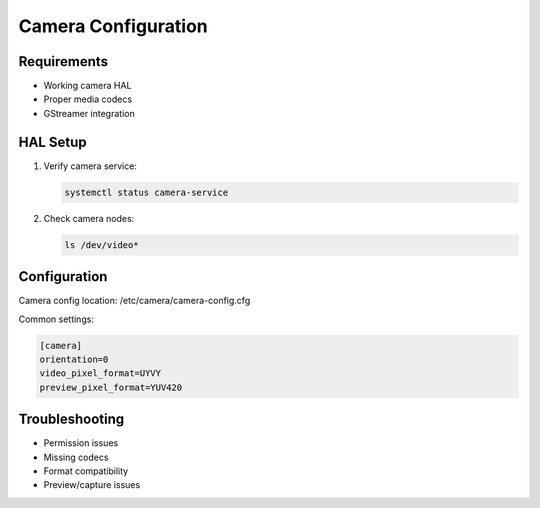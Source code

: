 Camera Configuration
====================

Requirements
------------

- Working camera HAL
- Proper media codecs
- GStreamer integration

HAL Setup
---------
1. Verify camera service:

   .. code-block:: bash

       systemctl status camera-service

2. Check camera nodes:

   .. code-block:: bash

       ls /dev/video*

Configuration
-------------
Camera config location:
/etc/camera/camera-config.cfg

Common settings:

.. code-block:: none

    [camera]
    orientation=0
    video_pixel_format=UYVY
    preview_pixel_format=YUV420

Troubleshooting
---------------

- Permission issues
- Missing codecs
- Format compatibility
- Preview/capture issues